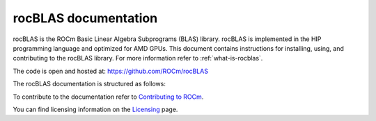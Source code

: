 .. meta::
  :description: rocBLAS documentation and API reference library
  :keywords: rocBLAS, ROCm, API, Linear Algebra, documentation

.. _rocblas:

********************************************************************
rocBLAS documentation
********************************************************************

rocBLAS is the ROCm Basic Linear Algebra Subprograms (BLAS) library. rocBLAS is implemented in the HIP programming language and optimized for AMD GPUs. This document contains instructions for installing, using, and contributing to the rocBLAS library. For more information refer to :ref:`what-is-rocblas`.

The code is open and hosted at: https://github.com/ROCm/rocBLAS

The rocBLAS documentation is structured as follows:

.. grid:: 2

  .. grid-item-card:: Installation

    * :ref:`linux-install`
    * :ref:`windows-install`

  .. grid-item-card:: How-To

    * :ref:`what-is-rocblas`
    * :ref:`programmers-guide`
    * :ref:`contributing-to`

  .. grid-item-card:: Reference

    * :ref:`api-reference-guide`

To contribute to the documentation refer to `Contributing to ROCm  <https://rocm.docs.amd.com/en/latest/contribute/index.html>`_.

You can find licensing information on the `Licensing <https://rocm.docs.amd.com/en/latest/about/license.html>`_ page.


